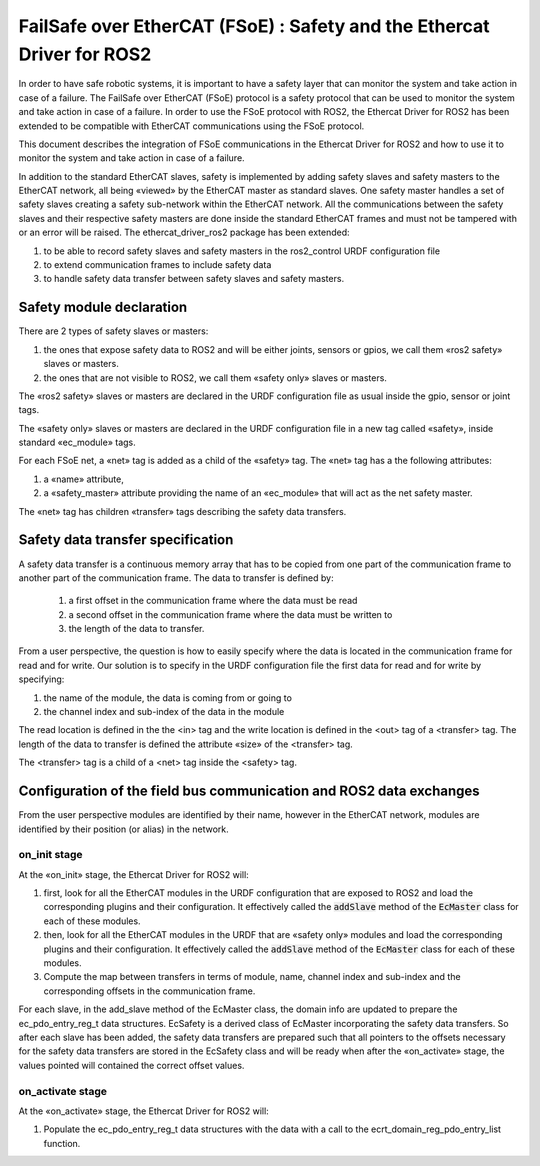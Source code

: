 FailSafe over EtherCAT (FSoE) : Safety and the Ethercat Driver for ROS2
=======================================================================

In order to have safe robotic systems, it is important to have a safety layer that can monitor the system and take action in case of a failure. The FailSafe over EtherCAT (FSoE) protocol is a safety protocol that can be used to monitor the system and take action in case of a failure. 
In order to use the FSoE protocol with ROS2, the Ethercat Driver for ROS2 has been extended to be compatible with EtherCAT communications using the FSoE protocol.

This document describes the integration of FSoE communications in the Ethercat Driver for ROS2 and how to use it to monitor the system and take action in case of a failure.

In addition to the standard EtherCAT slaves, safety is implemented by adding safety slaves and safety masters to the EtherCAT network, all being «viewed» by the EtherCAT master as standard slaves.
One safety master handles a set of safety slaves creating a safety sub-network within the EtherCAT network. 
All the communications between the safety slaves and their respective safety masters are done inside the standard EtherCAT frames and must not be tampered with or an error will be raised.
The ethercat_driver_ros2 package has been extended:

1. to be able to record safety slaves and safety masters in the ros2_control URDF configuration file
2. to extend communication frames to include safety data
3. to handle safety data transfer between safety slaves and safety masters.

Safety module declaration
-------------------------

There are 2 types of safety slaves or masters:

1. the ones that expose safety data to ROS2 and will be either joints, sensors or gpios, we call them «ros2 safety» slaves or masters.
2. the ones that are not visible to ROS2, we call them «safety only» slaves or masters.

The «ros2 safety» slaves or masters are declared in the URDF configuration file as usual inside the gpio, sensor or joint tags.

The «safety only» slaves or masters are declared in the URDF configuration file in a new tag called «safety», inside standard «ec_module» tags.

For each FSoE net, a «net» tag is added as a child of the «safety» tag. The «net» tag has a the following attributes:

1. a «name» attribute,
2. a «safety_master» attribute providing the name of an «ec_module» that will act as the net safety master.

The «net» tag has children «transfer» tags describing the safety data transfers.

Safety data transfer specification
----------------------------------

A safety data transfer is a continuous memory array that has to be copied from one part of the communication frame to another part of the communication frame. The data to transfer is defined by:

  1. a first offset in the communication frame where the data must be read
  2. a second offset in the communication frame where the data must be written to
  3. the length of the data to transfer.

From a user perspective, the question is how to easily specify where the data is located in the communication frame for read and for write.
Our solution is to specify in the URDF configuration file the first data for read and for write by specifying:

1. the name of the module, the data is coming from or going to
2. the channel index and sub-index of the data in the module

The read location is defined in the the <in> tag and the write location is defined in the <out> tag of a <transfer> tag.
The length of the data to transfer is defined the attribute «size» of the <transfer> tag.

The <transfer> tag is a child of a <net> tag inside the <safety> tag.

Configuration of the field bus communication and ROS2 data exchanges
--------------------------------------------------------------------

From the user perspective modules are identified by their name, however in the EtherCAT network, modules are identified by their position (or alias) in the network.


on_init stage
~~~~~~~~~~~~~

At the «on_init» stage, the Ethercat Driver for ROS2 will:

1. first, look for all the EtherCAT modules in the URDF configuration that are exposed to ROS2 and load the corresponding plugins and their configuration. It effectively  called the :code:`addSlave` method of the :code:`EcMaster` class for each of these modules.
2. then, look for all the EtherCAT modules in the URDF that are «safety only» modules and load the corresponding plugins and their configuration. It effectively  called the :code:`addSlave` method of the :code:`EcMaster` class for each of these modules.
3. Compute the map between transfers in terms of module, name, channel index and sub-index and the corresponding offsets in the communication frame.

For each slave, in the add_slave method of the EcMaster class, the domain info are updated to prepare the ec_pdo_entry_reg_t data structures.
EcSafety is a derived class of EcMaster incorporating the safety data transfers.
So after each slave has been added, the safety data transfers are prepared such that all pointers to the offsets necessary for the safety data transfers are stored in the EcSafety class and will be ready when after the «on_activate» stage, the values pointed will contained the correct offset values.



on_activate stage
~~~~~~~~~~~~~~~~~

At the «on_activate» stage, the Ethercat Driver for ROS2 will:

1. Populate the ec_pdo_entry_reg_t data structures with the data with a call to the ecrt_domain_reg_pdo_entry_list function.
